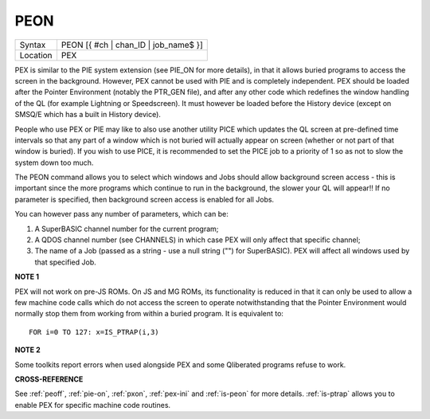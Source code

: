 ..  _peon:

PEON
====

+----------+-------------------------------------------------------------------+
| Syntax   |  PEON [{ #ch \| chan\_ID \| job\_name$ }]                         |
+----------+-------------------------------------------------------------------+
| Location |  PEX                                                              |
+----------+-------------------------------------------------------------------+

PEX is similar to the PIE system extension (see PIE\_ON for more
details), in that it allows buried programs to access the screen in the
background. However, PEX cannot be used with PIE and is completely
independent. PEX should be loaded after the Pointer Environment (notably
the PTR\_GEN file), and after any other code which redefines the window
handling of the QL (for example Lightning or Speedscreen). It must
however be loaded before the History device (except on SMSQ/E which has
a built in History device).

People who use PEX or PIE may like to also
use another utility PICE which updates the QL screen at pre-defined time
intervals so that any part of a window which is not buried will actually
appear on screen (whether or not part of that window is buried). If you
wish to use PICE, it is recommended to set the PICE job to a priority of
1 so as not to slow the system down too much.

The PEON command allows
you to select which windows and Jobs should allow background screen
access - this is important since the more programs which continue to run
in the background, the slower your QL will appear!! If no parameter is
specified, then background screen access is enabled for all Jobs.

You can however pass any number of parameters, which can be:

#. A SuperBASIC channel number for the current program;
#. A QDOS channel number (see CHANNELS) in which case PEX will only affect that specific channel;
#. The name of a Job (passed as a string - use a null string ("") for SuperBASIC). PEX will affect all windows used by that specified Job.

**NOTE 1**

PEX will not work on pre-JS ROMs. On JS and MG ROMs, its functionality
is reduced in that it can only be used to allow a few machine code calls
which do not access the screen to operate notwithstanding that the
Pointer Environment would normally stop them from working from within a
buried program. It is equivalent to::

    FOR i=0 TO 127: x=IS_PTRAP(i,3)


**NOTE 2**

Some toolkits report errors when used alongside PEX and some Qliberated
programs refuse to work.

**CROSS-REFERENCE**

See :ref:`peoff`, :ref:`pie-on`,
:ref:`pxon`, :ref:`pex-ini`
and :ref:`is-peon` for more
details. :ref:`is-ptrap` allows you to enable
PEX for specific machine code routines.

